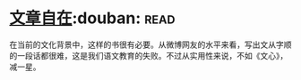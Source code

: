* [[https://book.douban.com/subject/26940987/][文章自在]]:douban::read:
在当前的文化背景中，这样的书很有必要。从微博网友的水平来看，写出文从字顺的一段话都很难，这是我们语文教育的失败。不过从实用性来说，不如《文心》，减一星。

